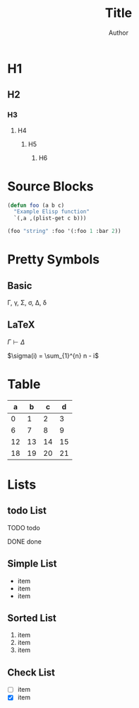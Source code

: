 #+TITLE: Title
#+AUTHOR: Author
#+EMAIL: foo@bar.com
#+OPTIONS: toc:3 num:nil ^:nil

* H1
** H2
*** H3
**** H4
***** H5
****** H6


* Source Blocks
#+begin_src emacs-lisp
  (defun foo (a b c)
    "Example Elisp function"
    `(,a ,(plist-get c b)))

  (foo "string" :foo '(:foo 1 :bar 2))
#+end_src

* Pretty Symbols
** Basic
\Gamma, \gamma, \Sigma, \sigma, \Delta, \delta
** LaTeX
$\Gamma \vdash \Delta$

$\sigma(i) = \sum_{1}^{n} n - i$

* Table

|  a |  b |  c |  d |
|----+----+----+----+
|  0 |  1 |  2 |  3 |
|  6 |  7 |  8 |  9 |
| 12 | 13 | 14 | 15 |
| 18 | 19 | 20 | 21 |

* Lists
** todo List
**** TODO todo
**** DONE done

** Simple List
- item
- item
- item  

** Sorted List
1. item
2. item
3. item

** Check List
- [ ] item
- [X] item





